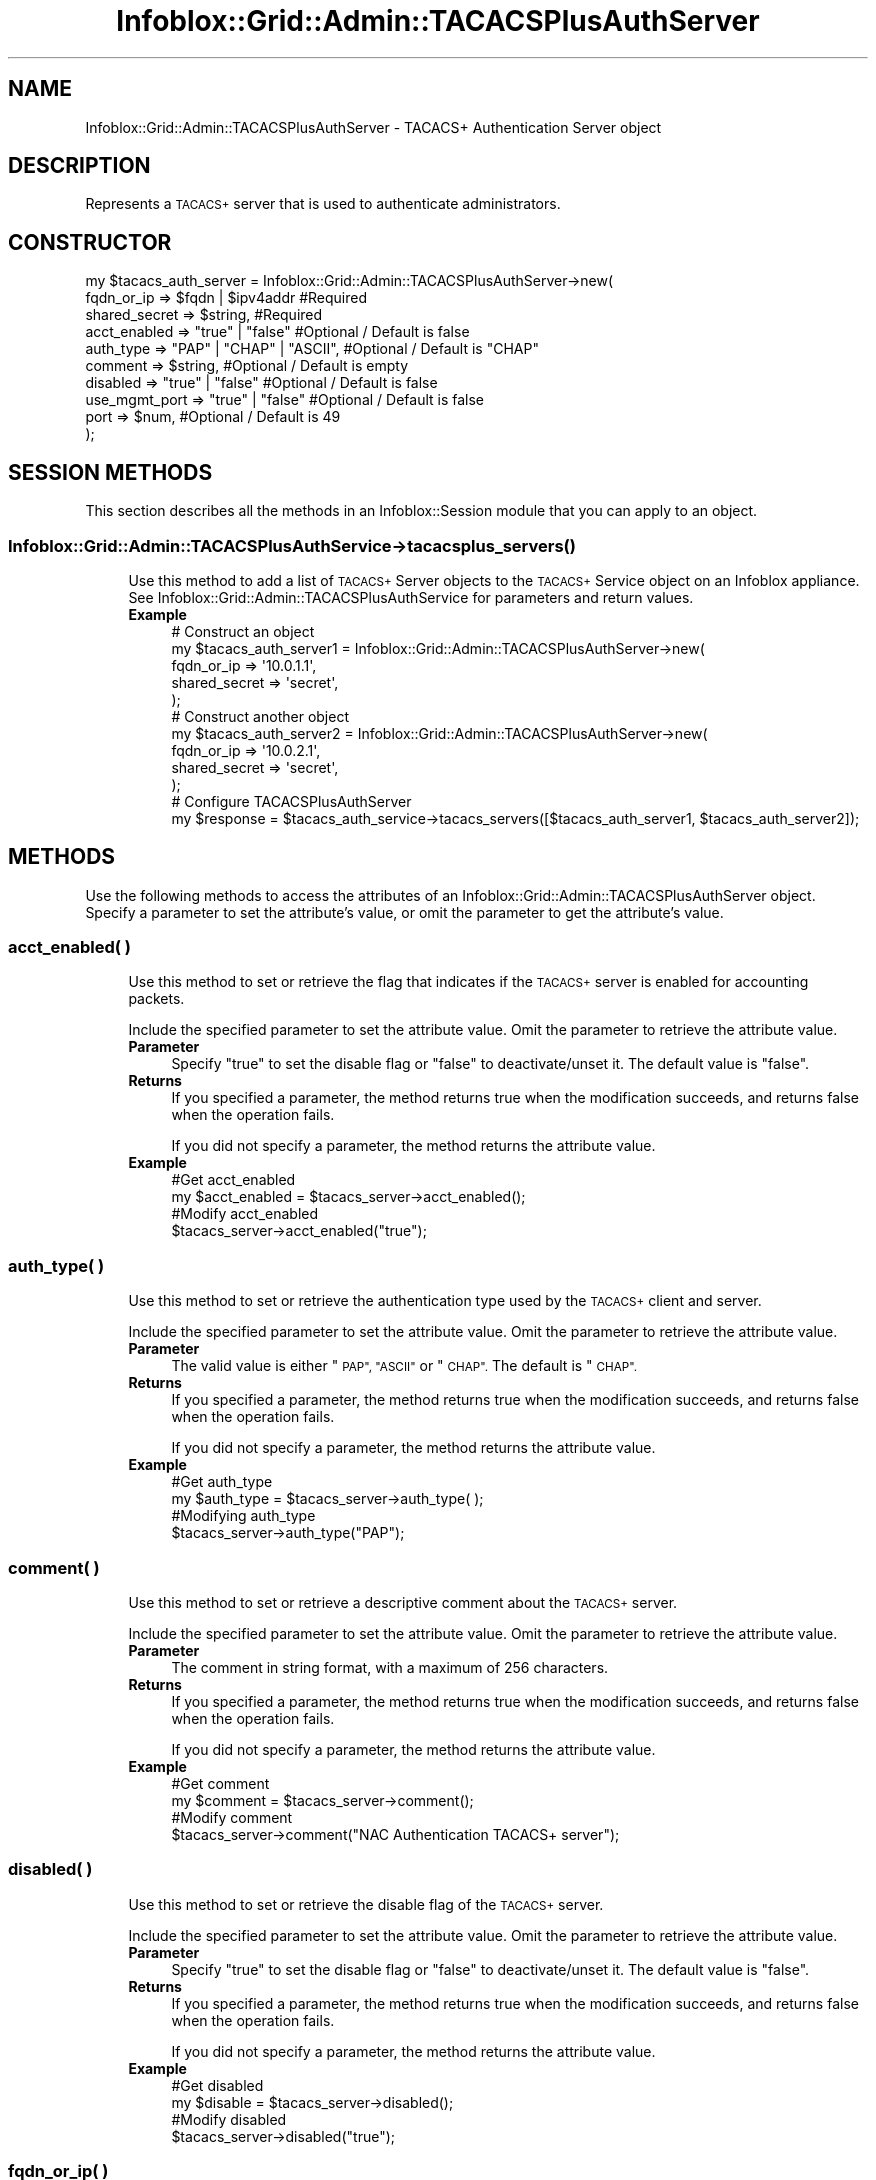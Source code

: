 .\" Automatically generated by Pod::Man 4.14 (Pod::Simple 3.40)
.\"
.\" Standard preamble:
.\" ========================================================================
.de Sp \" Vertical space (when we can't use .PP)
.if t .sp .5v
.if n .sp
..
.de Vb \" Begin verbatim text
.ft CW
.nf
.ne \\$1
..
.de Ve \" End verbatim text
.ft R
.fi
..
.\" Set up some character translations and predefined strings.  \*(-- will
.\" give an unbreakable dash, \*(PI will give pi, \*(L" will give a left
.\" double quote, and \*(R" will give a right double quote.  \*(C+ will
.\" give a nicer C++.  Capital omega is used to do unbreakable dashes and
.\" therefore won't be available.  \*(C` and \*(C' expand to `' in nroff,
.\" nothing in troff, for use with C<>.
.tr \(*W-
.ds C+ C\v'-.1v'\h'-1p'\s-2+\h'-1p'+\s0\v'.1v'\h'-1p'
.ie n \{\
.    ds -- \(*W-
.    ds PI pi
.    if (\n(.H=4u)&(1m=24u) .ds -- \(*W\h'-12u'\(*W\h'-12u'-\" diablo 10 pitch
.    if (\n(.H=4u)&(1m=20u) .ds -- \(*W\h'-12u'\(*W\h'-8u'-\"  diablo 12 pitch
.    ds L" ""
.    ds R" ""
.    ds C` ""
.    ds C' ""
'br\}
.el\{\
.    ds -- \|\(em\|
.    ds PI \(*p
.    ds L" ``
.    ds R" ''
.    ds C`
.    ds C'
'br\}
.\"
.\" Escape single quotes in literal strings from groff's Unicode transform.
.ie \n(.g .ds Aq \(aq
.el       .ds Aq '
.\"
.\" If the F register is >0, we'll generate index entries on stderr for
.\" titles (.TH), headers (.SH), subsections (.SS), items (.Ip), and index
.\" entries marked with X<> in POD.  Of course, you'll have to process the
.\" output yourself in some meaningful fashion.
.\"
.\" Avoid warning from groff about undefined register 'F'.
.de IX
..
.nr rF 0
.if \n(.g .if rF .nr rF 1
.if (\n(rF:(\n(.g==0)) \{\
.    if \nF \{\
.        de IX
.        tm Index:\\$1\t\\n%\t"\\$2"
..
.        if !\nF==2 \{\
.            nr % 0
.            nr F 2
.        \}
.    \}
.\}
.rr rF
.\" ========================================================================
.\"
.IX Title "Infoblox::Grid::Admin::TACACSPlusAuthServer 3"
.TH Infoblox::Grid::Admin::TACACSPlusAuthServer 3 "2018-06-05" "perl v5.32.0" "User Contributed Perl Documentation"
.\" For nroff, turn off justification.  Always turn off hyphenation; it makes
.\" way too many mistakes in technical documents.
.if n .ad l
.nh
.SH "NAME"
Infoblox::Grid::Admin::TACACSPlusAuthServer \- TACACS+ Authentication Server object
.SH "DESCRIPTION"
.IX Header "DESCRIPTION"
Represents a \s-1TACACS+\s0 server that is used to authenticate administrators.
.SH "CONSTRUCTOR"
.IX Header "CONSTRUCTOR"
.Vb 10
\& my $tacacs_auth_server = Infoblox::Grid::Admin::TACACSPlusAuthServer\->new(
\&     fqdn_or_ip       => $fqdn | $ipv4addr         #Required
\&     shared_secret    => $string,                  #Required
\&     acct_enabled     => "true" | "false"          #Optional / Default is false
\&     auth_type        => "PAP" | "CHAP" | "ASCII", #Optional / Default is "CHAP"
\&     comment          => $string,                  #Optional / Default is empty
\&     disabled         => "true" | "false"          #Optional / Default is false
\&     use_mgmt_port    => "true" | "false"          #Optional / Default is false
\&     port             => $num,                     #Optional / Default is 49
\& );
.Ve
.SH "SESSION METHODS"
.IX Header "SESSION METHODS"
This section describes all the methods in an Infoblox::Session module that you can apply to an object.
.SS "Infoblox::Grid::Admin::TACACSPlusAuthService\->\fBtacacsplus_servers()\fP"
.IX Subsection "Infoblox::Grid::Admin::TACACSPlusAuthService->tacacsplus_servers()"
.RS 4
Use this method to add a list of \s-1TACACS+\s0 Server objects to the \s-1TACACS+\s0 Service object on an Infoblox appliance. See Infoblox::Grid::Admin::TACACSPlusAuthService for parameters and return values.
.IP "\fBExample\fR" 4
.IX Item "Example"
.Vb 5
\& # Construct an object
\& my $tacacs_auth_server1 = Infoblox::Grid::Admin::TACACSPlusAuthServer\->new(
\&                                                            fqdn_or_ip    => \*(Aq10.0.1.1\*(Aq,
\&                                                            shared_secret => \*(Aqsecret\*(Aq,
\& );
\&
\& # Construct another object
\& my $tacacs_auth_server2 = Infoblox::Grid::Admin::TACACSPlusAuthServer\->new(
\&                                                            fqdn_or_ip    => \*(Aq10.0.2.1\*(Aq,
\&                                                            shared_secret => \*(Aqsecret\*(Aq,
\& );
\&
\& # Configure TACACSPlusAuthServer
\& my $response = $tacacs_auth_service\->tacacs_servers([$tacacs_auth_server1, $tacacs_auth_server2]);
.Ve
.RE
.RS 4
.RE
.SH "METHODS"
.IX Header "METHODS"
Use the following methods to access the attributes of an Infoblox::Grid::Admin::TACACSPlusAuthServer object. Specify a parameter to set the attribute's value, or omit the parameter to get the attribute's value.
.SS "acct_enabled( )"
.IX Subsection "acct_enabled( )"
.RS 4
Use this method to set or retrieve the flag that indicates if the \s-1TACACS+\s0 server is enabled for accounting packets.
.Sp
Include the specified parameter to set the attribute value. Omit the parameter to retrieve the attribute value.
.IP "\fBParameter\fR" 4
.IX Item "Parameter"
Specify \*(L"true\*(R" to set the disable flag or \*(L"false\*(R" to deactivate/unset it. The default value is \*(L"false\*(R".
.IP "\fBReturns\fR" 4
.IX Item "Returns"
If you specified a parameter, the method returns true when the modification succeeds, and returns false when the operation fails.
.Sp
If you did not specify a parameter, the method returns the attribute value.
.IP "\fBExample\fR" 4
.IX Item "Example"
.Vb 4
\&   #Get acct_enabled
\&   my $acct_enabled = $tacacs_server\->acct_enabled();
\&   #Modify acct_enabled
\&   $tacacs_server\->acct_enabled("true");
.Ve
.RE
.RS 4
.RE
.SS "auth_type( )"
.IX Subsection "auth_type( )"
.RS 4
Use this method to set or retrieve the authentication type used by the \s-1TACACS+\s0 client and server.
.Sp
Include the specified parameter to set the attribute value. Omit the parameter to retrieve the attribute value.
.IP "\fBParameter\fR" 4
.IX Item "Parameter"
The valid value is either \*(L"\s-1PAP\*(R", \*(L"ASCII\*(R"\s0 or \*(L"\s-1CHAP\*(R".\s0 The default is \*(L"\s-1CHAP\*(R".\s0
.IP "\fBReturns\fR" 4
.IX Item "Returns"
If you specified a parameter, the method returns true when the modification succeeds, and returns false when the operation fails.
.Sp
If you did not specify a parameter, the method returns the attribute value.
.IP "\fBExample\fR" 4
.IX Item "Example"
.Vb 4
\&   #Get auth_type
\&   my $auth_type = $tacacs_server\->auth_type( );
\&   #Modifying auth_type
\&   $tacacs_server\->auth_type("PAP");
.Ve
.RE
.RS 4
.RE
.SS "comment( )"
.IX Subsection "comment( )"
.RS 4
Use this method to set or retrieve a descriptive comment about the \s-1TACACS+\s0 server.
.Sp
Include the specified parameter to set the attribute value. Omit the parameter to retrieve the attribute value.
.IP "\fBParameter\fR" 4
.IX Item "Parameter"
The comment in string format, with a maximum of 256 characters.
.IP "\fBReturns\fR" 4
.IX Item "Returns"
If you specified a parameter, the method returns true when the modification succeeds, and returns false when the operation fails.
.Sp
If you did not specify a parameter, the method returns the attribute value.
.IP "\fBExample\fR" 4
.IX Item "Example"
.Vb 4
\&   #Get comment
\&   my $comment = $tacacs_server\->comment();
\&   #Modify comment
\&   $tacacs_server\->comment("NAC Authentication TACACS+ server");
.Ve
.RE
.RS 4
.RE
.SS "disabled( )"
.IX Subsection "disabled( )"
.RS 4
Use this method to set or retrieve the disable flag of the \s-1TACACS+\s0 server.
.Sp
Include the specified parameter to set the attribute value. Omit the parameter to retrieve the attribute value.
.IP "\fBParameter\fR" 4
.IX Item "Parameter"
Specify \*(L"true\*(R" to set the disable flag or \*(L"false\*(R" to deactivate/unset it. The default value is \*(L"false\*(R".
.IP "\fBReturns\fR" 4
.IX Item "Returns"
If you specified a parameter, the method returns true when the modification succeeds, and returns false when the operation fails.
.Sp
If you did not specify a parameter, the method returns the attribute value.
.IP "\fBExample\fR" 4
.IX Item "Example"
.Vb 4
\&   #Get disabled
\&   my $disable = $tacacs_server\->disabled();
\&   #Modify disabled
\&   $tacacs_server\->disabled("true");
.Ve
.RE
.RS 4
.RE
.SS "fqdn_or_ip( )"
.IX Subsection "fqdn_or_ip( )"
.RS 4
Use this method to set or retrieve the \s-1FQDN\s0 or \s-1IP\s0 address of the \s-1TACACS+\s0 server.
.Sp
Include the specified parameter to set the attribute value. Omit the parameter to retrieve the attribute value.
.IP "\fBParameter\fR" 4
.IX Item "Parameter"
A string in \s-1FQDN\s0 (Fully Qualified Domain Name) format, or an \s-1IP\s0 address.
.IP "\fBReturns\fR" 4
.IX Item "Returns"
If you specified a parameter, the method returns true when the modification succeeds, and returns false when the operation fails.
.Sp
If you did not specify a parameter, the method returns the attribute value.
.IP "\fBExample\fR" 4
.IX Item "Example"
.Vb 4
\&   #Get fqdn_or_ip
\&   my $fqdn_or_ip = $tacacs_server\->fqdn_or_ip();
\&   #Modify fqdn_or_ip
\&   $tacacs_server\->fqdn_or_ip("10.0.0.1");
.Ve
.RE
.RS 4
.RE
.SS "port( )"
.IX Subsection "port( )"
.RS 4
Use this method to set or retrieve the destination port number on the \s-1TACACS+\s0 server.
.Sp
Include the specified parameter to set the attribute value. Omit the parameter to retrieve the attribute value.
.IP "\fBParameter\fR" 4
.IX Item "Parameter"
An unsigned integer between 1 and 65535, inclusive.
.IP "\fBReturns\fR" 4
.IX Item "Returns"
If you specified a parameter, the method returns true when the modification succeeds, and returns false when the operation fails.
.Sp
If you did not specify a parameter, the method returns the attribute value.
.IP "\fBExample\fR" 4
.IX Item "Example"
.Vb 4
\&   #Get port
\&   my $port = $tacacs_server\->port( );
\&   #Modifying port
\&   $tacacs_server\->port("49");
.Ve
.RE
.RS 4
.RE
.SS "shared_secret( )"
.IX Subsection "shared_secret( )"
.RS 4
Use this method to set the shared secret that the \s-1NIOS\s0 appliance and the \s-1TACACS+\s0 server use to encrypt and decrypt their messages. This is a write-only attribute.
.Sp
Include the specified parameter to set the attribute value.
.IP "\fBParameter\fR" 4
.IX Item "Parameter"
The shared secret in string format, with a maximum of 64 characters.
.IP "\fBReturns\fR" 4
.IX Item "Returns"
If you specified a parameter, the method returns true when the modification succeeds, and returns false when the operation fails.
.IP "\fBExample\fR" 4
.IX Item "Example"
.Vb 2
\&   #Modify shared_secret
\&   $tacacs_server\->shared_secret("secret");
.Ve
.RE
.RS 4
.RE
.SS "use_mgmt_port( )"
.IX Subsection "use_mgmt_port( )"
.RS 4
Use this method to set or retrieve the flag that indicates if the appliance connects to the \s-1TACACS+\s0 server through the \s-1MGMT\s0 network interface.
.Sp
Include the specified parameter to set the attribute value. Omit the parameter to retrieve the attribute value.
.IP "\fBParameter\fR" 4
.IX Item "Parameter"
Specify \*(L"true\*(R" to set the flag or \*(L"false\*(R" to deactivate/unset it. The default value is \*(L"false\*(R".
.IP "\fBReturns\fR" 4
.IX Item "Returns"
If you specified a parameter, the method returns true when the modification succeeds, and returns false when the operation fails.
.Sp
If you did not specify a parameter, the method returns the attribute value.
.IP "\fBExample\fR" 4
.IX Item "Example"
.Vb 4
\&   #Get use_mgmt_port
\&   my $use_mgmt_port = $tacacs_server_server\->use_mgmt_port();
\&   #Modify use_mgmt_port
\&   $tacacs_server\->use_mgmt_port("true");
.Ve
.RE
.RS 4
.RE
.SH "AUTHOR"
.IX Header "AUTHOR"
Infoblox Inc. <http://www.infoblox.com>
.SH "SEE ALSO"
.IX Header "SEE ALSO"
Infoblox::Grid::Admin::TACACSPlusAuthService, Infoblox::Session, Infoblox::Session\->\fBadd()\fR, Infoblox::Session\->\fBget()\fR, Infoblox::Session\->\fBmodify()\fR, Infoblox::Session\->\fBremove()\fR
.SH "COPYRIGHT"
.IX Header "COPYRIGHT"
Copyright (c) 2017 Infoblox Inc.
